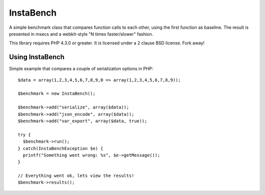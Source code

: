 ==========
InstaBench
==========

A simple benchmark class that compares function calls to each other, using the
first function as baseline. The result is presented in msecs and a webkit-style
"N times faster/slower" fashion.

This library requires PHP 4.3.0 or greater. It is licensed under a 2 clause BSD
license. Fork away!


Using InstaBench
----------------
Simple example that compares a couple of serialization options in PHP::

  $data = array(1,2,3,4,5,6,7,8,9,0 => array(1,2,3,4,5,6,7,8,9));

  $benchmark = new InstaBench();

  $benchmark->add("serialize", array($data));
  $benchmark->add("json_encode", array($data));
  $benchmark->add("var_export", array($data, true));

  try {
    $benchmark->run();
  } catch(InstaBenchException $e) {
    printf("Something went wrong: %s", $e->getMessage());
  }

  // Everything went ok, lets view the results!
  $benchmark->results();

